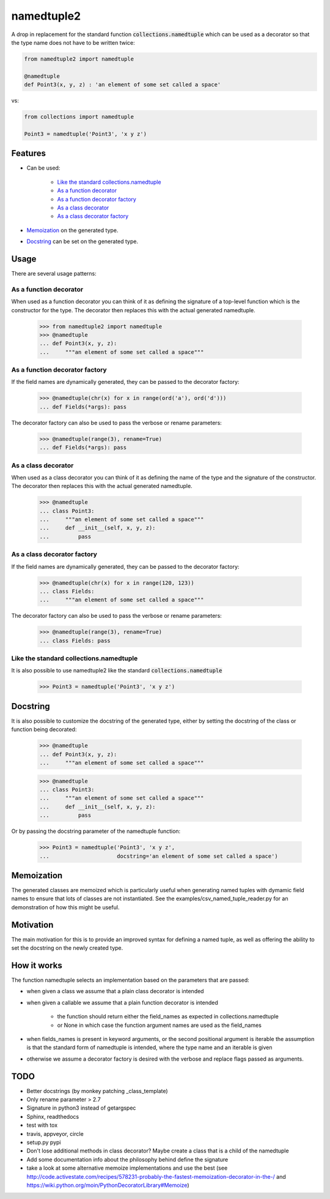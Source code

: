 ***********
namedtuple2
***********

A drop in replacement for the standard function :code:`collections.namedtuple`
which can be used as a decorator so that the type name does not have to be
written twice:

.. code:: python

    from namedtuple2 import namedtuple

    @namedtuple
    def Point3(x, y, z) : 'an element of some set called a space'

vs:

.. code:: python

    from collections import namedtuple

    Point3 = namedtuple('Point3', 'x y z')

========
Features
========

- Can be used:

    - `Like the standard collections.namedtuple`_
    - `As a function decorator`_
    - `As a function decorator factory`_
    - `As a class decorator`_
    - `As a class decorator factory`_

- `Memoization`_ on the generated type.

- `Docstring`_ can be set on the generated type.

=====
Usage
=====

There are several usage patterns:

-----------------------
As a function decorator
-----------------------

When used as a function decorator you can think of it as defining the signature
of a top-level function which is the constructor for the type. The decorator
then replaces this with the actual generated namedtuple.

    >>> from namedtuple2 import namedtuple
    >>> @namedtuple
    ... def Point3(x, y, z):
    ...     """an element of some set called a space"""

-------------------------------
As a function decorator factory
-------------------------------

If the field names are dynamically generated, they can be passed to the
decorator factory:

    >>> @namedtuple(chr(x) for x in range(ord('a'), ord('d')))
    ... def Fields(*args): pass

The decorator factory can also be used to pass the verbose or rename parameters:

    >>> @namedtuple(range(3), rename=True)
    ... def Fields(*args): pass

--------------------
As a class decorator
--------------------

When used as a class decorator you can think of it as defining the name of the
type and the signature of the constructor. The decorator then replaces this
with the actual generated namedtuple.

    >>> @namedtuple
    ... class Point3:
    ...     """an element of some set called a space"""
    ...     def __init__(self, x, y, z):
    ...         pass

----------------------------
As a class decorator factory
----------------------------

If the field names are dynamically generated, they can be passed to the
decorator factory:

    >>> @namedtuple(chr(x) for x in range(120, 123))
    ... class Fields:
    ...     """an element of some set called a space"""

The decorator factory can also be used to pass the verbose or rename parameters:

    >>> @namedtuple(range(3), rename=True)
    ... class Fields: pass

----------------------------------------
Like the standard collections.namedtuple
----------------------------------------

It is also possible to use namedtuple2 like the standard
:code:`collections.namedtuple`

    >>> Point3 = namedtuple('Point3', 'x y z')

=========
Docstring
=========

It is also possible to customize the docstring of the generated type, either
by setting the docstring of the class or function being decorated:

    >>> @namedtuple
    ... def Point3(x, y, z):
    ...     """an element of some set called a space"""

    >>> @namedtuple
    ... class Point3:
    ...     """an element of some set called a space"""
    ...     def __init__(self, x, y, z):
    ...         pass

Or by passing the docstring parameter of the namedtuple function:

    >>> Point3 = namedtuple('Point3', 'x y z',
    ...                     docstring='an element of some set called a space')

===========
Memoization
===========

The generated classes are memoized which is particularly useful when generating
named tuples with dymamic field names to ensure that lots of classes are not
instantiated. See the examples/csv_named_tuple_reader.py for an demonstration
of how this might be useful.

==========
Motivation
==========

The main motivation for this is to provide an improved syntax for defining a
named tuple, as well as offering the ability to set the docstring on the newly
created type.

============
How it works
============

The function namedtuple selects an implementation based on the parameters that
are passed:

- when given a class we assume that a plain class decorator is intended

- when given a callable we assume that a plain function decorator is intended

    - the function should return either the field_names as expected in
      collections.namedtuple
    - or None in which case the function argument names are used as the
      field_names

- when fields_names is present in keyword arguments, or the second positional
  argument is iterable the assumption is that the standard form of namedtuple
  is intended, where the type name and an iterable is given

- otherwise we assume a decorator factory is desired with the verbose and
  replace flags passed as arguments.

====
TODO
====

- Better docstrings (by monkey patching _class_template)
- Only rename parameter > 2.7
- Signature in python3 instead of getargspec
- Sphinx, readthedocs
- test with tox
- travis, appveyor, circle
- setup.py pypi
- Don't lose additional methods in class decorator? Maybe create a class that is a child of the namedtuple
- Add some documentation info about the philosophy behind define the signature
- take a look at some alternative memoize implementations and use the best (see http://code.activestate.com/recipes/578231-probably-the-fastest-memoization-decorator-in-the-/ and https://wiki.python.org/moin/PythonDecoratorLibrary#Memoize)